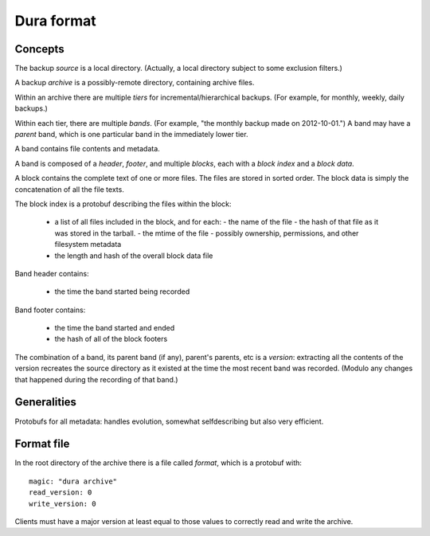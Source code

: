 ***********
Dura format
***********

Concepts
********

The backup *source* is a local directory.  (Actually, a local directory
subject to some exclusion filters.)

A backup *archive* is a possibly-remote directory, containing archive
files.

Within an archive there are multiple *tiers* for
incremental/hierarchical backups.  (For example, for monthly, weekly,
daily backups.)

Within each tier, there are multiple *bands*.  (For example, "the monthly
backup made on 2012-10-01.")  A band may have a *parent* band, which is
one particular band in the immediately lower tier.  

A band contains file contents and metadata.

A band is composed of a *header*, *footer*, and multiple *blocks*, each
with a *block index* and a *block data*.

A block contains the complete text of one or more files.  The files are 
stored in sorted order.  The block data is simply the concatenation of 
all the file texts.

The block index is a protobuf describing the files within the block:

 - a list of all files included in the block, and for each:
   - the name of the file
   - the hash of that file as it was stored in the tarball.  
   - the mtime of the file
   - possibly ownership, permissions, and other filesystem metadata
 - the length and hash of the overall block data file

Band header contains:

 - the time the band started being recorded

Band footer contains:

 - the time the band started and ended
 - the hash of all of the block footers

The combination of a band, its parent band (if any), parent's parents, etc
is a *version*: extracting all the contents of the version recreates 
the source directory as it existed at the time the most recent band
was recorded.  (Modulo any changes that happened during the recording
of that band.)

Generalities
************

Protobufs for all metadata: handles evolution, somewhat selfdescribing 
but also very efficient.

Format file
***********

In the root directory of the archive there is a file called `format`, 
which is a protobuf with::

    magic: "dura archive"
    read_version: 0
    write_version: 0

Clients must have a major version at least equal to those values to correctly
read and write the archive.
